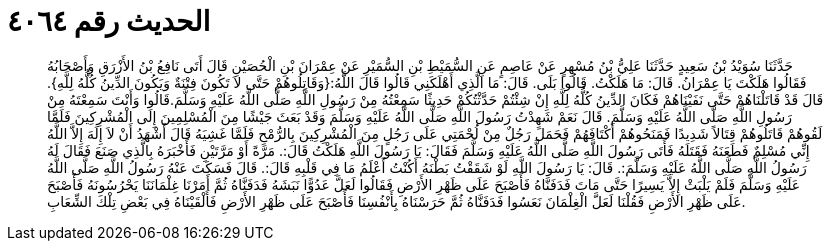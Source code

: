 
= الحديث رقم ٤٠٦٤

[quote.hadith]
حَدَّثَنَا سُوَيْدُ بْنُ سَعِيدٍ حَدَّثَنَا عَلِيُّ بْنُ مُسْهِرٍ عَنْ عَاصِمٍ عَنِ السُّمَيْطِ بْنِ السُّمَيْرِ عَنْ عِمْرَانَ بْنِ الْحُصَيْنِ قَالَ أَتَى نَافِعُ بْنُ الأَزْرَقِ وَأَصْحَابُهُ فَقَالُوا هَلَكْتَ يَا عِمْرَانُ. قَالَ: مَا هَلَكْتُ. قَالُوا بَلَى. قَالَ: مَا الَّذِي أَهْلَكَنِي قَالُوا قَالَ اللَّهُ:{وَقَاتِلُوهُمْ حَتَّى لاَ تَكُونَ فِتْنَةٌ وَيَكُونَ الدِّينُ كُلُّهُ لِلَّهِ}. قَالَ قَدْ قَاتَلْنَاهُمْ حَتَّى نَفَيْنَاهُمْ فَكَانَ الدِّينُ كُلُّهُ لِلَّهِ إِنْ شِئْتُمْ حَدَّثْتُكُمْ حَدِيثًا سَمِعْتُهُ مِنْ رَسُولِ اللَّهِ صَلَّى اللَّهُ عَلَيْهِ وَسَلَّمَ.قَالُوا وَأَنْتَ سَمِعْتَهُ مِنْ رَسُولِ اللَّهِ صَلَّى اللَّهُ عَلَيْهِ وَسَلَّمَ. قَالَ نَعَمْ شَهِدْتُ رَسُولَ اللَّهِ صَلَّى اللَّهُ عَلَيْهِ وَسَلَّمَ وَقَدْ بَعَثَ جَيْشًا مِنَ الْمُسْلِمِينَ إِلَى الْمُشْرِكِينَ فَلَمَّا لَقُوهُمْ قَاتَلُوهُمْ قِتَالاً شَدِيدًا فَمَنَحُوهُمْ أَكْتَافَهُمْ فَحَمَلَ رَجُلٌ مِنْ لُحْمَتِي عَلَى رَجُلٍ مِنَ الْمُشْرِكِينَ بِالرُّمْحِ فَلَمَّا غَشِيَهُ قَالَ أَشْهَدُ أَنْ لاَ إِلَهَ إِلاَّ اللَّهُ إِنِّي مُسْلِمٌ فَطَعَنَهُ فَقَتَلَهُ فَأَتَى رَسُولَ اللَّهِ صَلَّى اللَّهُ عَلَيْهِ وَسَلَّمَ فَقَالَ: يَا رَسُولَ اللَّهِ هَلَكْتُ قَالَ:. مَرَّةً أَوْ مَرَّتَيْنِ فَأَخْبَرَهُ بِالَّذِي صَنَعَ فَقَالَ لَهُ رَسُولُ اللَّهِ صَلَّى اللَّهُ عَلَيْهِ وَسَلَّمَ:. قَالَ: يَا رَسُولَ اللَّهِ لَوْ شَقَقْتُ بَطْنَهُ أَكُنْتُ أَعْلَمُ مَا فِي قَلْبِهِ قَالَ:. قَالَ فَسَكَتَ عَنْهُ رَسُولُ اللَّهِ صَلَّى اللَّهُ عَلَيْهِ وَسَلَّمَ فَلَمْ يَلْبَثْ إِلاَّ يَسِيرًا حَتَّى مَاتَ فَدَفَنَّاهُ فَأَصْبَحَ عَلَى ظَهْرِ الأَرْضِ فَقَالُوا لَعَلَّ عَدُوًّا نَبَشَهُ فَدَفَنَّاهُ ثُمَّ أَمَرْنَا غِلْمَانَنَا يَحْرُسُونَهُ فَأَصْبَحَ عَلَى ظَهْرِ الأَرْضِ فَقُلْنَا لَعَلَّ الْغِلْمَانَ نَعَسُوا فَدَفَنَّاهُ ثُمَّ حَرَسْنَاهُ بِأَنْفُسِنَا فَأَصْبَحَ عَلَى ظَهْرِ الأَرْضِ فَأَلْقَيْنَاهُ فِي بَعْضِ تِلْكَ الشِّعَابِ.